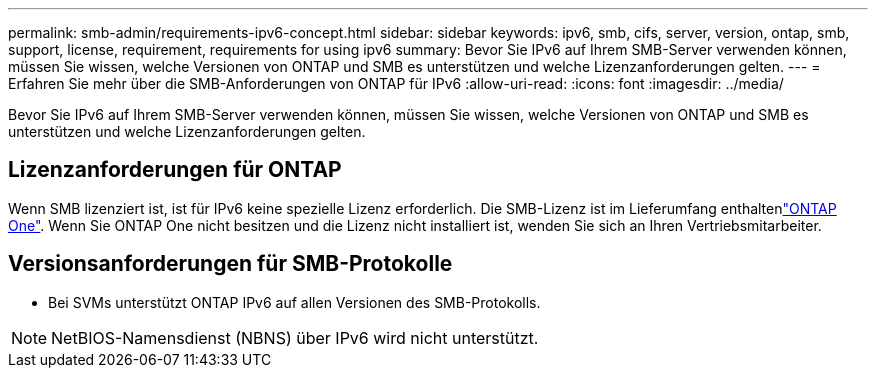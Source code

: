 ---
permalink: smb-admin/requirements-ipv6-concept.html 
sidebar: sidebar 
keywords: ipv6, smb, cifs, server, version, ontap, smb, support, license, requirement, requirements for using ipv6 
summary: Bevor Sie IPv6 auf Ihrem SMB-Server verwenden können, müssen Sie wissen, welche Versionen von ONTAP und SMB es unterstützen und welche Lizenzanforderungen gelten. 
---
= Erfahren Sie mehr über die SMB-Anforderungen von ONTAP für IPv6
:allow-uri-read: 
:icons: font
:imagesdir: ../media/


[role="lead"]
Bevor Sie IPv6 auf Ihrem SMB-Server verwenden können, müssen Sie wissen, welche Versionen von ONTAP und SMB es unterstützen und welche Lizenzanforderungen gelten.



== Lizenzanforderungen für ONTAP

Wenn SMB lizenziert ist, ist für IPv6 keine spezielle Lizenz erforderlich. Die SMB-Lizenz ist im Lieferumfang enthaltenlink:../system-admin/manage-licenses-concept.html#licenses-included-with-ontap-one["ONTAP One"]. Wenn Sie ONTAP One nicht besitzen und die Lizenz nicht installiert ist, wenden Sie sich an Ihren Vertriebsmitarbeiter.



== Versionsanforderungen für SMB-Protokolle

* Bei SVMs unterstützt ONTAP IPv6 auf allen Versionen des SMB-Protokolls.


[NOTE]
====
NetBIOS-Namensdienst (NBNS) über IPv6 wird nicht unterstützt.

====